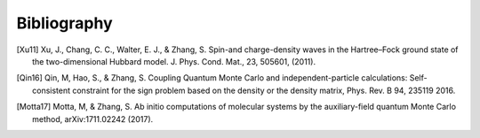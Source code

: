 Bibliography
============

.. [Xu11] Xu, J., Chang, C. C., Walter, E. J., & Zhang, S. Spin-and charge-density waves in the Hartree–Fock ground state of the two-dimensional Hubbard model. J. Phys. Cond. Mat., 23, 505601, (2011).
.. [Qin16] Qin, M, Hao, S., & Zhang, S. Coupling Quantum Monte Carlo and independent-particle calculations: Self-consistent constraint for the sign problem based on the density or the density matrix, Phys. Rev. B 94, 235119 2016.
.. [Motta17] Motta, M, & Zhang, S. Ab initio computations of molecular systems by the auxiliary-field quantum Monte Carlo method, arXiv:1711.02242 (2017).

